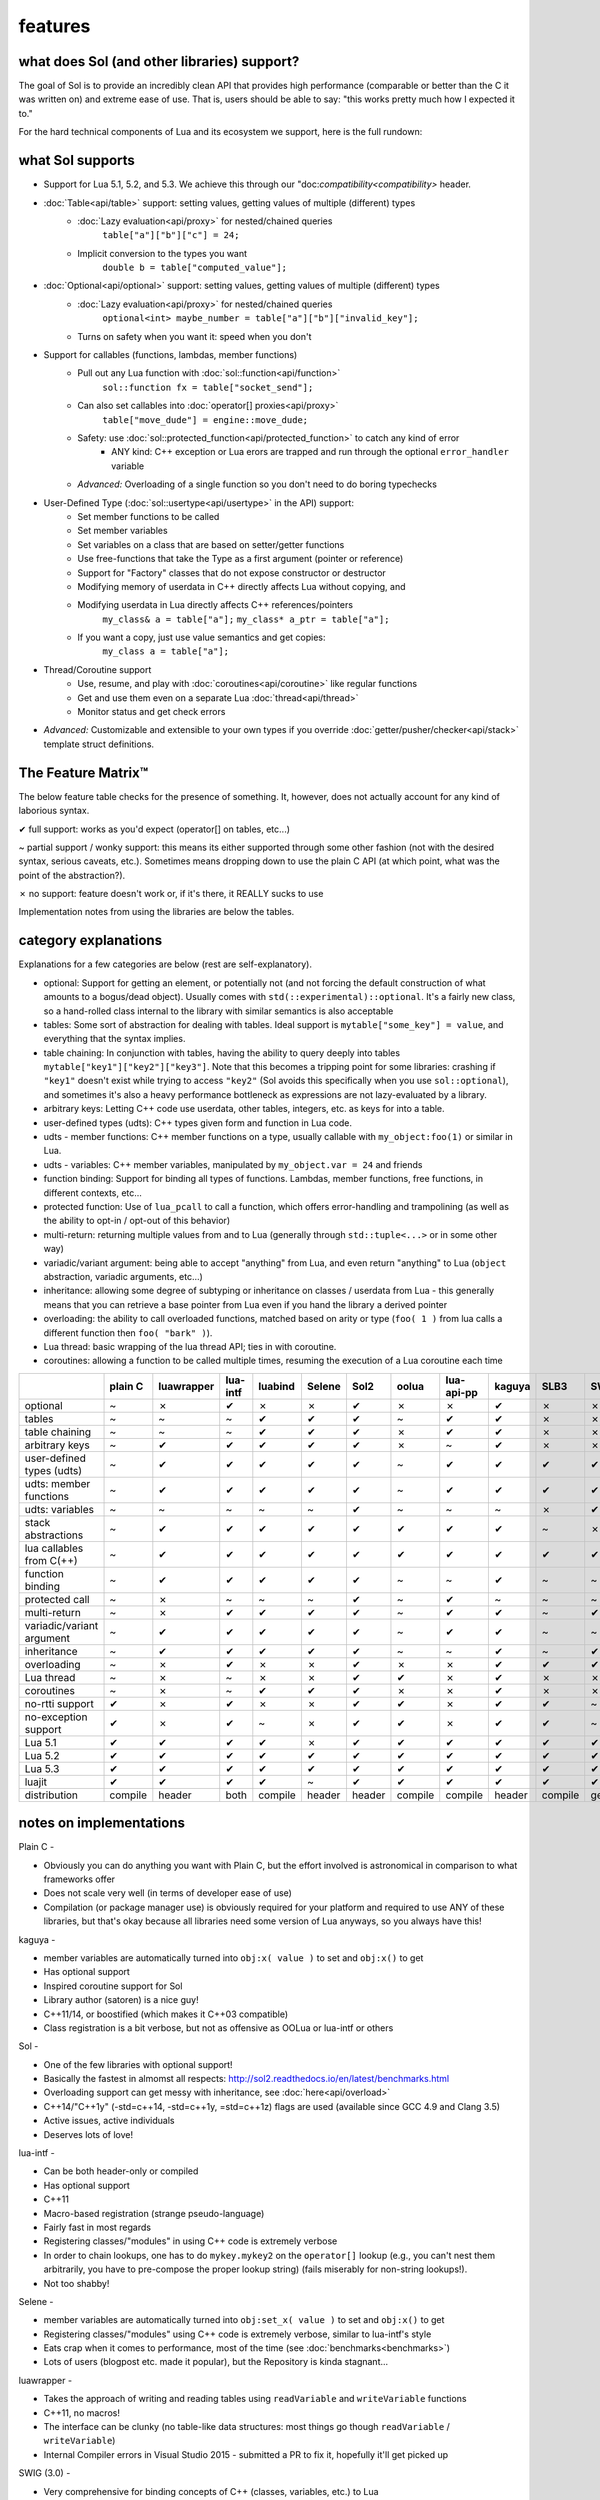 features
========
what does Sol (and other libraries) support?
--------------------------------------------

The goal of Sol is to provide an incredibly clean API that provides high performance (comparable or better than the C it was written on) and extreme ease of use. That is, users should be able to say: "this works pretty much how I expected it to."

For the hard technical components of Lua and its ecosystem we support, here is the full rundown:

what Sol supports
-----------------

* Support for Lua 5.1, 5.2, and 5.3. We achieve this through our "doc:`compatibility<compatibility>` header.

* :doc:`Table<api/table>` support: setting values, getting values of multiple (different) types
	- :doc:`Lazy evaluation<api/proxy>` for nested/chained queries
		``table["a"]["b"]["c"] = 24;``
	- Implicit conversion to the types you want
		``double b = table["computed_value"];``

* :doc:`Optional<api/optional>` support: setting values, getting values of multiple (different) types
	- :doc:`Lazy evaluation<api/proxy>` for nested/chained queries
		``optional<int> maybe_number = table["a"]["b"]["invalid_key"];``
	- Turns on safety when you want it: speed when you don't

* Support for callables (functions, lambdas, member functions)
 	- Pull out any Lua function with :doc:`sol::function<api/function>`
 		``sol::function fx = table["socket_send"];``
 	- Can also set callables into :doc:`operator[] proxies<api/proxy>`
 		``table["move_dude"] = engine::move_dude;``
 	- Safety: use :doc:`sol::protected_function<api/protected_function>` to catch any kind of error
 		+ ANY kind: C++ exception or Lua erors are trapped and run through the optional ``error_handler`` variable
 	- *Advanced:* Overloading of a single function so you don't need to do boring typechecks

* User-Defined Type (:doc:`sol::usertype<api/usertype>` in the API) support:
	- Set member functions to be called
	- Set member variables
	- Set variables on a class that are based on setter/getter functions
	- Use free-functions that take the Type as a first argument (pointer or reference)
	- Support for "Factory" classes that do not expose constructor or destructor
	- Modifying memory of userdata in C++ directly affects Lua without copying, and
	- Modifying userdata in Lua directly affects C++ references/pointers
		``my_class& a = table["a"];`` 
		``my_class* a_ptr = table["a"];`` 
	- If you want a copy, just use value semantics and get copies:
		``my_class a = table["a"];``

* Thread/Coroutine support
	- Use, resume, and play with :doc:`coroutines<api/coroutine>` like regular functions
	- Get and use them even on a separate Lua :doc:`thread<api/thread>` 
	- Monitor status and get check errors

* *Advanced:* Customizable and extensible to your own types if you override :doc:`getter/pusher/checker<api/stack>` template struct definitions.


The Feature Matrix™
-------------------

The below feature table checks for the presence of something. It, however, does not actually account for any kind of laborious syntax.

✔ full support: works as you'd expect (operator[] on tables, etc...)

~ partial support / wonky support: this means its either supported through some other fashion (not with the desired syntax, serious caveats, etc.). Sometimes means dropping down to use the plain C API (at which point, what was the point of the abstraction?).

✗ no support: feature doesn't work or, if it's there, it REALLY sucks to use

Implementation notes from using the libraries are below the tables.


category explanations
---------------------

Explanations for a few categories are below (rest are self-explanatory).

* optional: Support for getting an element, or potentially not (and not forcing the default construction of what amounts to a bogus/dead object). Usually comes with ``std(::experimental)::optional``. It's a fairly new class, so a hand-rolled class internal to the library with similar semantics is also acceptable
* tables: Some sort of abstraction for dealing with tables. Ideal support is ``mytable["some_key"] = value``, and everything that the syntax implies.
* table chaining: In conjunction with tables, having the ability to query deeply into tables ``mytable["key1"]["key2"]["key3"]``. Note that this becomes a tripping point for some libraries: crashing if ``"key1"`` doesn't exist while trying to access ``"key2"`` (Sol avoids this specifically when you use ``sol::optional``), and sometimes it's also a heavy performance bottleneck as expressions are not lazy-evaluated by a library.
* arbitrary keys: Letting C++ code use userdata, other tables, integers, etc. as keys for into a table.
* user-defined types (udts): C++ types given form and function in Lua code.
* udts - member functions: C++ member functions on a type, usually callable with ``my_object:foo(1)`` or similar in Lua.
* udts - variables: C++ member variables, manipulated by ``my_object.var = 24`` and friends
* function binding: Support for binding all types of functions. Lambdas, member functions, free functions, in different contexts, etc... 
* protected function: Use of ``lua_pcall`` to call a function, which offers error-handling and trampolining (as well as the ability to opt-in / opt-out of this behavior)
* multi-return: returning multiple values from and to Lua (generally through ``std::tuple<...>`` or in some other way)
* variadic/variant argument: being able to accept "anything" from Lua, and even return "anything" to Lua (``object`` abstraction, variadic arguments, etc...)
* inheritance: allowing some degree of subtyping or inheritance on classes / userdata from Lua - this generally means that you can retrieve a base pointer from Lua even if you hand the library a derived pointer
* overloading: the ability to call overloaded functions, matched based on arity or type (``foo( 1 )`` from lua calls a different function then ``foo( "bark" )``).
* Lua thread: basic wrapping of the lua thread API; ties in with coroutine.
* coroutines: allowing a function to be called multiple times, resuming the execution of a Lua coroutine each time

+---------------------------+-------------+------------+----------+---------+----------+-----------+-----------+----------------+----------+----------+-----------+-----------------+--------+
|                           |   plain C   | luawrapper | lua-intf | luabind |  Selene  |    Sol2   |   oolua   |   lua-api-pp   |  kaguya  |   SLB3   |    SWIG   | luacppinterface | luwra  |
|                           |             |            |          |         |          |           |           |                |          |          |           |                 |        |
+===========================+=============+============+==========+=========+==========+===========+===========+================+==========+==========+===========+=================+========+
| optional                  |      ~      |     ✗      |     ✔    |    ✗    |     ✗    |     ✔     |     ✗     |        ✗       |     ✔    |     ✗    |     ✗     |        ✗        |    ✗   |
+---------------------------+-------------+------------+----------+---------+----------+-----------+-----------+----------------+----------+----------+-----------+-----------------+--------+
| tables                    |      ~      |     ~      |     ~    |    ✔    |     ✔    |     ✔     |     ~     |        ✔       |     ✔    |     ✗    |     ✗     |        ~        |    ✔   |
+---------------------------+-------------+------------+----------+---------+----------+-----------+-----------+----------------+----------+----------+-----------+-----------------+--------+
| table chaining            |      ~      |     ~      |     ~    |    ✔    |     ✔    |     ✔     |     ✗     |        ✔       |     ✔    |     ✗    |     ✗     |        ~        |    ✔   |
+---------------------------+-------------+------------+----------+---------+----------+-----------+-----------+----------------+----------+----------+-----------+-----------------+--------+
| arbitrary keys            |      ~      |     ✔      |     ✔    |    ✔    |     ✔    |     ✔     |     ✗     |        ~       |     ✔    |     ✗    |     ✗     |        ✗        |    ✗   |
+---------------------------+-------------+------------+----------+---------+----------+-----------+-----------+----------------+----------+----------+-----------+-----------------+--------+
| user-defined types (udts) |      ~      |     ✔      |     ✔    |    ✔    |     ✔    |     ✔     |     ~     |        ✔       |     ✔    |     ✔    |     ✔     |        ✔        |    ✔   |
+---------------------------+-------------+------------+----------+---------+----------+-----------+-----------+----------------+----------+----------+-----------+-----------------+--------+
| udts: member functions    |      ~      |     ✔      |     ✔    |    ✔    |     ✔    |     ✔     |     ~     |        ✔       |     ✔    |     ✔    |     ✔     |        ✔        |    ✔   |
+---------------------------+-------------+------------+----------+---------+----------+-----------+-----------+----------------+----------+----------+-----------+-----------------+--------+
| udts: variables           |      ~      |     ~      |     ~    |    ~    |     ~    |     ✔     |     ~     |        ~       |     ~    |     ✗    |     ✔     |        ✗        |    ~   |
+---------------------------+-------------+------------+----------+---------+----------+-----------+-----------+----------------+----------+----------+-----------+-----------------+--------+
| stack abstractions        |      ~      |     ✔      |     ✔    |    ✔    |     ✔    |     ✔     |     ✔     |        ✔       |     ✔    |     ~    |     ✗     |        ~        |    ✔   |
+---------------------------+-------------+------------+----------+---------+----------+-----------+-----------+----------------+----------+----------+-----------+-----------------+--------+
| lua callables from C(++)  |      ~      |     ✔      |     ✔    |    ✔    |     ✔    |     ✔     |     ✔     |        ✔       |     ✔    |     ✔    |     ✔     |        ✔        |    ~   |
+---------------------------+-------------+------------+----------+---------+----------+-----------+-----------+----------------+----------+----------+-----------+-----------------+--------+
| function binding          |      ~      |     ✔      |     ✔    |    ✔    |     ✔    |     ✔     |     ~     |        ~       |     ✔    |     ~    |     ~     |        ~        |    ✔   |
+---------------------------+-------------+------------+----------+---------+----------+-----------+-----------+----------------+----------+----------+-----------+-----------------+--------+
| protected call            |      ~      |     ✗      |     ~    |    ~    |     ~    |     ✔     |     ~     |        ✔       |     ~    |     ~    |     ~     |        ~        |    ~   |
+---------------------------+-------------+------------+----------+---------+----------+-----------+-----------+----------------+----------+----------+-----------+-----------------+--------+
| multi-return              |      ~      |     ✗      |     ✔    |    ✔    |     ✔    |     ✔     |     ~     |        ✔       |     ✔    |     ~    |     ✔     |        ~        |    ✗   |
+---------------------------+-------------+------------+----------+---------+----------+-----------+-----------+----------------+----------+----------+-----------+-----------------+--------+
| variadic/variant argument |      ~      |     ✔      |     ✔    |    ✔    |     ✔    |     ✔     |     ~     |        ✔       |     ✔    |     ~    |     ~     |        ~        |    ✗   |
+---------------------------+-------------+------------+----------+---------+----------+-----------+-----------+----------------+----------+----------+-----------+-----------------+--------+
| inheritance               |      ~      |     ✔      |     ✔    |    ✔    |     ✔    |     ✔     |     ~     |        ~       |     ✔    |     ~    |     ✔     |        ~        |    ✗   |
+---------------------------+-------------+------------+----------+---------+----------+-----------+-----------+----------------+----------+----------+-----------+-----------------+--------+
| overloading               |      ~      |     ✗      |     ✔    |    ✗    |     ✗    |     ✔     |     ✗     |        ✗       |     ✔    |     ✔    |     ✔     |        ✗        |    ✗   |
+---------------------------+-------------+------------+----------+---------+----------+-----------+-----------+----------------+----------+----------+-----------+-----------------+--------+
| Lua thread                |      ~      |     ✗      |     ~    |    ✗    |     ✗    |     ✔     |     ✔     |        ✗       |     ✔    |     ✗    |     ✗     |        ✔        |    ✗   |
+---------------------------+-------------+------------+----------+---------+----------+-----------+-----------+----------------+----------+----------+-----------+-----------------+--------+
| coroutines                |      ~      |     ✗      |     ~    |    ✔    |     ✔    |     ✔     |     ✗     |        ✗       |     ✔    |     ✗    |     ✗     |        ✔        |    ✗   |
+---------------------------+-------------+------------+----------+---------+----------+-----------+-----------+----------------+----------+----------+-----------+-----------------+--------+
| no-rtti support           |      ✔      |     ✗      |     ✔    |    ✗    |     ✗    |     ✔     |     ✔     |        ✗       |     ✔    |     ✔    |     ~     |        ✔        |    ✔   |
+---------------------------+-------------+------------+----------+---------+----------+-----------+-----------+----------------+----------+----------+-----------+-----------------+--------+
| no-exception support      |      ✔      |     ✗      |     ✔    |    ~    |     ✗    |     ✔     |     ✔     |        ✗       |     ✔    |     ✔    |     ~     |        ✔        |    ✔   |
+---------------------------+-------------+------------+----------+---------+----------+-----------+-----------+----------------+----------+----------+-----------+-----------------+--------+
| Lua 5.1                   |      ✔      |     ✔      |     ✔    |    ✔    |     ✗    |     ✔     |     ✔     |        ✔       |     ✔    |     ✔    |     ✔     |        ✗        |    ✔   |
+---------------------------+-------------+------------+----------+---------+----------+-----------+-----------+----------------+----------+----------+-----------+-----------------+--------+
| Lua 5.2                   |      ✔      |     ✔      |     ✔    |    ✔    |     ✔    |     ✔     |     ✔     |        ✔       |     ✔    |     ✔    |     ✔     |        ✔        |    ✔   |
+---------------------------+-------------+------------+----------+---------+----------+-----------+-----------+----------------+----------+----------+-----------+-----------------+--------+
| Lua 5.3                   |      ✔      |     ✔      |     ✔    |    ✔    |     ✔    |     ✔     |     ✔     |        ✔       |     ✔    |     ✔    |     ✔     |        ✔        |    ✔   |
+---------------------------+-------------+------------+----------+---------+----------+-----------+-----------+----------------+----------+----------+-----------+-----------------+--------+
| luajit                    |      ✔      |     ✔      |     ✔    |    ✔    |     ~    |     ✔     |     ✔     |        ✔       |     ✔    |     ✔    |     ✔     |        ✗        |    ✔   |
+---------------------------+-------------+------------+----------+---------+----------+-----------+-----------+----------------+----------+----------+-----------+-----------------+--------+
| distribution              |   compile   |    header  |   both   | compile |  header  |   header  |  compile  |     compile    |  header  |  compile | generated |     compile     | header |
+---------------------------+-------------+------------+----------+---------+----------+-----------+-----------+----------------+----------+----------+-----------+-----------------+--------+


notes on implementations
------------------------

Plain C - 

* Obviously you can do anything you want with Plain C, but the effort involved is astronomical in comparison to what frameworks offer
* Does not scale very well (in terms of developer ease of use)
* Compilation (or package manager use) is obviously required for your platform and required to use ANY of these libraries, but that's okay because all libraries need some version of Lua anyways, so you always have this!

kaguya -

* member variables are automatically turned into ``obj:x( value )`` to set and ``obj:x()`` to get
* Has optional support
* Inspired coroutine support for Sol
* Library author (satoren) is a nice guy!
* C++11/14, or boostified (which makes it C++03 compatible)
* Class registration is a bit verbose, but not as offensive as OOLua or lua-intf or others

Sol -

* One of the few libraries with optional support!
* Basically the fastest in almomst all respects: http://sol2.readthedocs.io/en/latest/benchmarks.html
* Overloading support can get messy with inheritance, see :doc:`here<api/overload>`
* C++14/"C++1y" (-std=c++14, -std=c++1y, =std=c++1z) flags are used (available since GCC 4.9 and Clang 3.5)
* Active issues, active individuals
* Deserves lots of love!
  
lua-intf -

* Can be both header-only or compiled
* Has optional support
* C++11
* Macro-based registration (strange pseudo-language)
* Fairly fast in most regards
* Registering classes/"modules" in using C++ code is extremely verbose
* In order to chain lookups, one has to do ``mykey.mykey2`` on the ``operator[]`` lookup (e.g., you can't nest them arbitrarily, you have to pre-compose the proper lookup string) (fails miserably for non-string lookups!).
* Not too shabby!

Selene -

* member variables are automatically turned into ``obj:set_x( value )`` to set and ``obj:x()`` to get
* Registering classes/"modules" using C++ code is extremely verbose, similar to lua-intf's style
* Eats crap when it comes to performance, most of the time (see :doc:`benchmarks<benchmarks>`)
* Lots of users (blogpost etc. made it popular), but the Repository is kinda stagnant...

luawrapper -

* Takes the approach of writing and reading tables using ``readVariable`` and ``writeVariable`` functions
* C++11, no macros!
* The interface can be clunky (no table-like data structures: most things go though ``readVariable`` / ``writeVariable``)
* Internal Compiler errors in Visual Studio 2015 - submitted a PR to fix it, hopefully it'll get picked up

SWIG (3.0) - 

* Very comprehensive for binding concepts of C++ (classes, variables, etc.) to Lua
* Helps with literally nothing else (tables, threads, stack abstractions, etc.)
* Not really a good, full-featured Library...
* Requires preprocessing step (but it's not a... TERRIBLY complicated preprocessing step); some boilerplate in writing additional classes that you've already declared

luacppinterface -

* The branch that fixes VC++ warnings and introduces some new work has type checker issues, so use the stable branch only
* No member variable support
* Actually has tables (but no operator[])
* Does not support arbitrary keys

luabind -

* One of the older frameworks, but has many people updating it and providing "deboostified" versions
* Strange in-lua keywords and parsing to allow for classes to be written in lua
	- not sure if good feature; vendor lock-in to that library to depend on this specific class syntax?
* Comprehensive lua bindings (can even bind "properties")
* There's some code that produces an ICE in Visual C++: I submitted a fix to the library in the hopes that it'll get accepted
* Wonky table support: no basic conversion functions on ``luabind::object``; have to push object then use lua API to get what you want

lua-api-pp -

* Compiled, but the recommendation is to add the source files directly to your project
* Userdata registration with thick setup-macros: LUAPP_USERDATA( ... ) plus a bunch of free functions that take a ``T& self`` argument
    - You can bind member functions directly but only if you override metatable entries
    - Otherwise, COMPLICATED self-registration that makes you wonder why you're using the framework
* You have to create a context and then call it to start accessing the lua state (adding more boilerplate... thanks)
    - Thankfully, unlike many libraries, it actually has a Table type that can be used semi-easily. FINALLY
* C++11-ish in some regards
* Sad face, thanks to the way userdata registration is handled

SLB3 -

* Old code exported to github from dying google code
* ".NET Style" - to override functionality, derive from class -- boilerplate (isn't that what we're trying to get rid of?)
* Pointers everywhere: ownership semantics unclear
* Piss-poor documentation, ugh!
* Least favorite to work with, for sure!

oolua -

* The syntax for this library is thicker than a brick. No, seriously. `Go read the docs`_ 
* The worst in terms of how to use it: may have docs, but the DSL is extraordinarily crappy with thick, hard-to-debug/hard-to-error-check macros
    - Same problem as lua-api-pp: cannot have the declaration macros anywhere but the toplevel namespace because of template declaration macro
* Supports not having exceptions or rtti turned on (shiny!)
* Poor RAII support: default-construct-and-get style (requires some form of initalization to perform a ``get`` of an object, and it's hard to extend)
	- The library author has informed me that he does personally advises individuals do not use the ``Table`` abstraction in OOLua... Do I likewise tell people to consider its table abstractions defunct?
* It is fast for member function calls, however

luwra - 

* How do you store stateful functors / lambas? So far, no support for such.
* Cannot pull functions without first leaving them on the stack: manual cleanup becomes a thing
* Doesn't understand ``std::function`` conversions and the like (but with some extra code can get it to work)
* Recently improved by a lot: can chain tables and such, even if performance is a bit sad for that use case
* When you do manage to set function calls with the macros they are fast (can a template solution do just as good? Sol is going to find out!)
* No member variable support - get turned into getter/setter functions, similar to kaguya

.. _Go read the docs: https://oolua.org/docs/index.html
